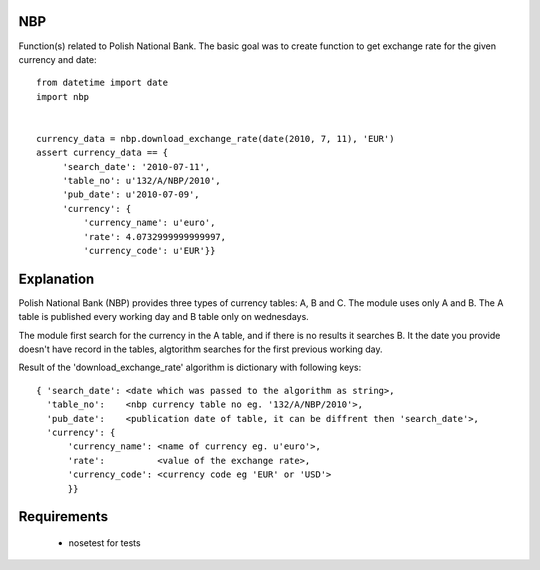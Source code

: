 NBP
===

Function(s) related  to Polish National  Bank.  The basic goal  was to
create function to get exchange rate for the given currency and date:

::

   from datetime import date
   import nbp


   currency_data = nbp.download_exchange_rate(date(2010, 7, 11), 'EUR')
   assert currency_data == {
        'search_date': '2010-07-11',
        'table_no': u'132/A/NBP/2010',
        'pub_date': u'2010-07-09',
        'currency': {
            'currency_name': u'euro',
            'rate': 4.0732999999999997,
            'currency_code': u'EUR'}}


Explanation
===========

Polish National Bank (NBP) provides three types of currency tables: A,
B and C. The module uses only A and B.  The A table is published every
working day and B table only on wednesdays.

The module first search for the  currency in the A table, and if there
is no  results it  searches B.  It the date  you provide  doesn't have
record  in the  tables,  algtorithm searches  for  the first  previous
working day.

Result  of the 'download_exchange_rate'  algorithm is  dictionary with
following keys:

::

   { 'search_date': <date which was passed to the algorithm as string>,
     'table_no':    <nbp currency table no eg. '132/A/NBP/2010'>,
     'pub_date':    <publication date of table, it can be diffrent then 'search_date'>,
     'currency': {
         'currency_name': <name of currency eg. u'euro'>,
         'rate':          <value of the exchange rate>,
         'currency_code': <currency code eg 'EUR' or 'USD'>
         }}


Requirements
============
 - nosetest for tests
